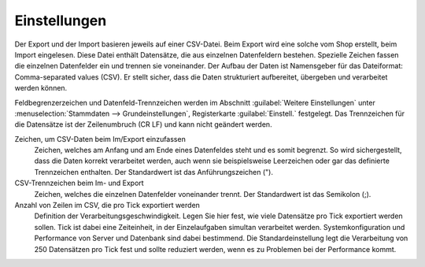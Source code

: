 Einstellungen
=============

Der Export und der Import basieren jeweils auf einer CSV-Datei. Beim Export wird eine solche vom Shop erstellt, beim Import eingelesen. Diese Datei enthält Datensätze, die aus einzelnen Datenfeldern bestehen. Spezielle Zeichen fassen die einzelnen Datenfelder ein und trennen sie voneinander. Der Aufbau der Daten ist Namensgeber für das Dateiformat: Comma-separated values (CSV). Er stellt sicher, dass die Daten strukturiert aufbereitet, übergeben und verarbeitet werden können.

Feldbegrenzerzeichen und Datenfeld-Trennzeichen werden im Abschnitt :guilabel:`Weitere Einstellungen` unter :menuselection:`Stammdaten --> Grundeinstellungen`, Registerkarte :guilabel:`Einstell.` festgelegt. Das Trennzeichen für die Datensätze ist der Zeilenumbruch (CR LF) und kann nicht geändert werden.

.. image:: ../../media/screenshots/oxbaiu01.png
   :alt: Einstellungen
   :height: 106
   :width: 400

Zeichen, um CSV-Daten beim Im/Export einzufassen
   Zeichen, welches am Anfang und am Ende eines Datenfeldes steht und es somit begrenzt. So wird sichergestellt, dass die Daten korrekt verarbeitet werden, auch wenn sie beispielsweise Leerzeichen oder gar das definierte Trennzeichen enthalten. Der Standardwert ist das Anführungszeichen (").

CSV-Trennzeichen beim Im- und Export
   Zeichen, welches die einzelnen Datenfelder voneinander trennt. Der Standardwert ist das Semikolon (;).

Anzahl von Zeilen im CSV, die pro Tick exportiert werden
   Definition der Verarbeitungsgeschwindigkeit. Legen Sie hier fest, wie viele Datensätze pro Tick exportiert werden sollen. Tick ist dabei eine Zeiteinheit, in der Einzelaufgaben simultan verarbeitet werden. Systemkonfiguration und Performance von Server und Datenbank sind dabei bestimmend. Die Standardeinstellung legt die Verarbeitung von 250 Datensätzen pro Tick fest und sollte reduziert werden, wenn es zu Problemen bei der Performance kommt.

.. seealso:: `CSV (Dateiformat) <https://de.wikipedia.org/wiki/CSV_(Dateiformat)>`_


.. Intern: oxbaiu, Status: